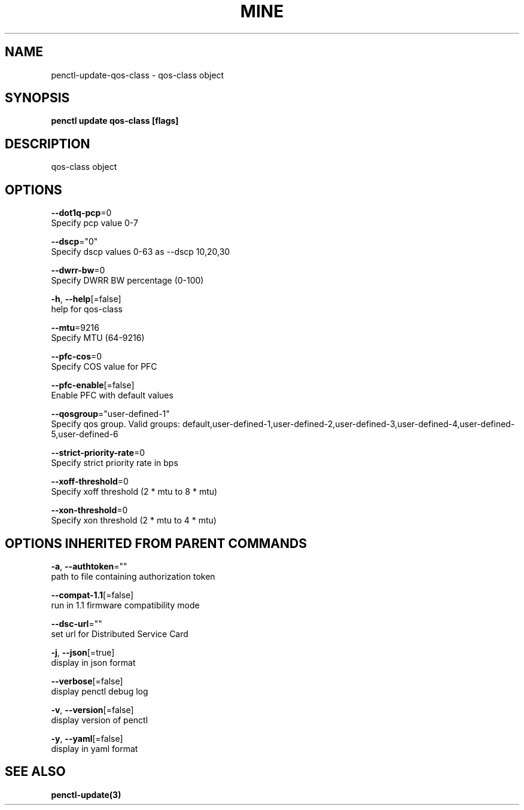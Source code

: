 .TH "MINE" "3" "May 2020" "Auto generated by spf13/cobra" "" 
.nh
.ad l


.SH NAME
.PP
penctl\-update\-qos\-class \- qos\-class object


.SH SYNOPSIS
.PP
\fBpenctl update qos\-class [flags]\fP


.SH DESCRIPTION
.PP
qos\-class object


.SH OPTIONS
.PP
\fB\-\-dot1q\-pcp\fP=0
    Specify pcp value 0\-7

.PP
\fB\-\-dscp\fP="0"
    Specify dscp values 0\-63 as \-\-dscp 10,20,30

.PP
\fB\-\-dwrr\-bw\fP=0
    Specify DWRR BW percentage (0\-100)

.PP
\fB\-h\fP, \fB\-\-help\fP[=false]
    help for qos\-class

.PP
\fB\-\-mtu\fP=9216
    Specify MTU (64\-9216)

.PP
\fB\-\-pfc\-cos\fP=0
    Specify COS value for PFC

.PP
\fB\-\-pfc\-enable\fP[=false]
    Enable PFC with default values

.PP
\fB\-\-qosgroup\fP="user\-defined\-1"
    Specify qos group. Valid groups: default,user\-defined\-1,user\-defined\-2,user\-defined\-3,user\-defined\-4,user\-defined\-5,user\-defined\-6

.PP
\fB\-\-strict\-priority\-rate\fP=0
    Specify strict priority rate in bps

.PP
\fB\-\-xoff\-threshold\fP=0
    Specify xoff threshold (2 * mtu to 8 * mtu)

.PP
\fB\-\-xon\-threshold\fP=0
    Specify xon threshold (2 * mtu to 4 * mtu)


.SH OPTIONS INHERITED FROM PARENT COMMANDS
.PP
\fB\-a\fP, \fB\-\-authtoken\fP=""
    path to file containing authorization token

.PP
\fB\-\-compat\-1.1\fP[=false]
    run in 1.1 firmware compatibility mode

.PP
\fB\-\-dsc\-url\fP=""
    set url for Distributed Service Card

.PP
\fB\-j\fP, \fB\-\-json\fP[=true]
    display in json format

.PP
\fB\-\-verbose\fP[=false]
    display penctl debug log

.PP
\fB\-v\fP, \fB\-\-version\fP[=false]
    display version of penctl

.PP
\fB\-y\fP, \fB\-\-yaml\fP[=false]
    display in yaml format


.SH SEE ALSO
.PP
\fBpenctl\-update(3)\fP
